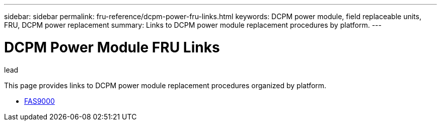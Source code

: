 ---
sidebar: sidebar
permalink: fru-reference/dcpm-power-fru-links.html
keywords: DCPM power module, field replaceable units, FRU, DCPM power replacement
summary: Links to DCPM power module replacement procedures by platform.
---

= DCPM Power Module FRU Links

.lead
This page provides links to DCPM power module replacement procedures organized by platform.

* link:..fas9000/dcpm-power-replace.html[FAS9000^]